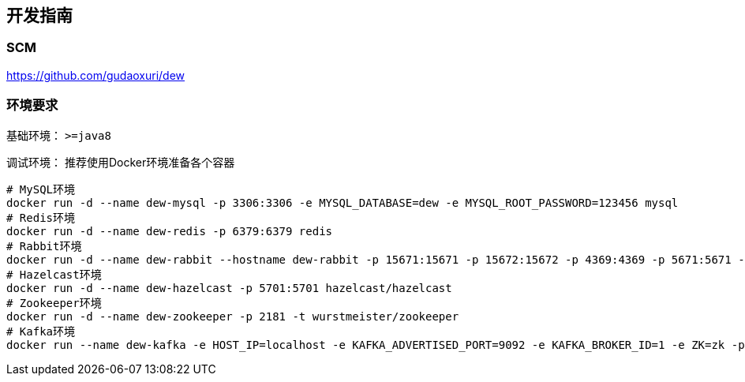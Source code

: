 == 开发指南

=== SCM

https://github.com/gudaoxuri/dew[https://github.com/gudaoxuri/dew]

=== 环境要求

基础环境： `>=java8`

调试环境： 推荐使用Docker环境准备各个容器

[source,shell]
----
# MySQL环境
docker run -d --name dew-mysql -p 3306:3306 -e MYSQL_DATABASE=dew -e MYSQL_ROOT_PASSWORD=123456 mysql
# Redis环境
docker run -d --name dew-redis -p 6379:6379 redis
# Rabbit环境
docker run -d --name dew-rabbit --hostname dew-rabbit -p 15671:15671 -p 15672:15672 -p 4369:4369 -p 5671:5671 -p 5672:5672 -p 25672:25672 -e RABBITMQ_DEFAULT_USER=root -e RABBITMQ_DEFAULT_PASS=123456 -e RABBITMQ_DEFAULT_VHOST=dew rabbitmq:3-management-alpine
# Hazelcast环境
docker run -d --name dew-hazelcast -p 5701:5701 hazelcast/hazelcast
# Zookeeper环境
docker run -d --name dew-zookeeper -p 2181 -t wurstmeister/zookeeper
# Kafka环境
docker run --name dew-kafka -e HOST_IP=localhost -e KAFKA_ADVERTISED_PORT=9092 -e KAFKA_BROKER_ID=1 -e ZK=zk -p 9092:9092 --link dew-zookeeper:zk -t wurstmeister/kafka
----




